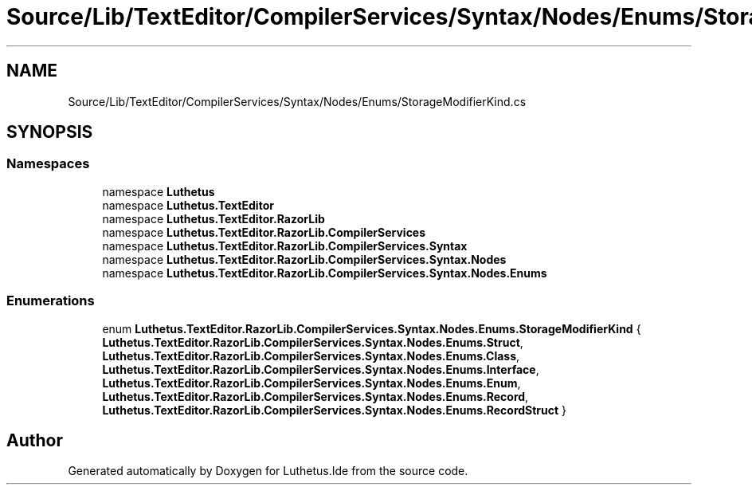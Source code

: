 .TH "Source/Lib/TextEditor/CompilerServices/Syntax/Nodes/Enums/StorageModifierKind.cs" 3 "Version 1.0.0" "Luthetus.Ide" \" -*- nroff -*-
.ad l
.nh
.SH NAME
Source/Lib/TextEditor/CompilerServices/Syntax/Nodes/Enums/StorageModifierKind.cs
.SH SYNOPSIS
.br
.PP
.SS "Namespaces"

.in +1c
.ti -1c
.RI "namespace \fBLuthetus\fP"
.br
.ti -1c
.RI "namespace \fBLuthetus\&.TextEditor\fP"
.br
.ti -1c
.RI "namespace \fBLuthetus\&.TextEditor\&.RazorLib\fP"
.br
.ti -1c
.RI "namespace \fBLuthetus\&.TextEditor\&.RazorLib\&.CompilerServices\fP"
.br
.ti -1c
.RI "namespace \fBLuthetus\&.TextEditor\&.RazorLib\&.CompilerServices\&.Syntax\fP"
.br
.ti -1c
.RI "namespace \fBLuthetus\&.TextEditor\&.RazorLib\&.CompilerServices\&.Syntax\&.Nodes\fP"
.br
.ti -1c
.RI "namespace \fBLuthetus\&.TextEditor\&.RazorLib\&.CompilerServices\&.Syntax\&.Nodes\&.Enums\fP"
.br
.in -1c
.SS "Enumerations"

.in +1c
.ti -1c
.RI "enum \fBLuthetus\&.TextEditor\&.RazorLib\&.CompilerServices\&.Syntax\&.Nodes\&.Enums\&.StorageModifierKind\fP { \fBLuthetus\&.TextEditor\&.RazorLib\&.CompilerServices\&.Syntax\&.Nodes\&.Enums\&.Struct\fP, \fBLuthetus\&.TextEditor\&.RazorLib\&.CompilerServices\&.Syntax\&.Nodes\&.Enums\&.Class\fP, \fBLuthetus\&.TextEditor\&.RazorLib\&.CompilerServices\&.Syntax\&.Nodes\&.Enums\&.Interface\fP, \fBLuthetus\&.TextEditor\&.RazorLib\&.CompilerServices\&.Syntax\&.Nodes\&.Enums\&.Enum\fP, \fBLuthetus\&.TextEditor\&.RazorLib\&.CompilerServices\&.Syntax\&.Nodes\&.Enums\&.Record\fP, \fBLuthetus\&.TextEditor\&.RazorLib\&.CompilerServices\&.Syntax\&.Nodes\&.Enums\&.RecordStruct\fP }"
.br
.in -1c
.SH "Author"
.PP 
Generated automatically by Doxygen for Luthetus\&.Ide from the source code\&.
